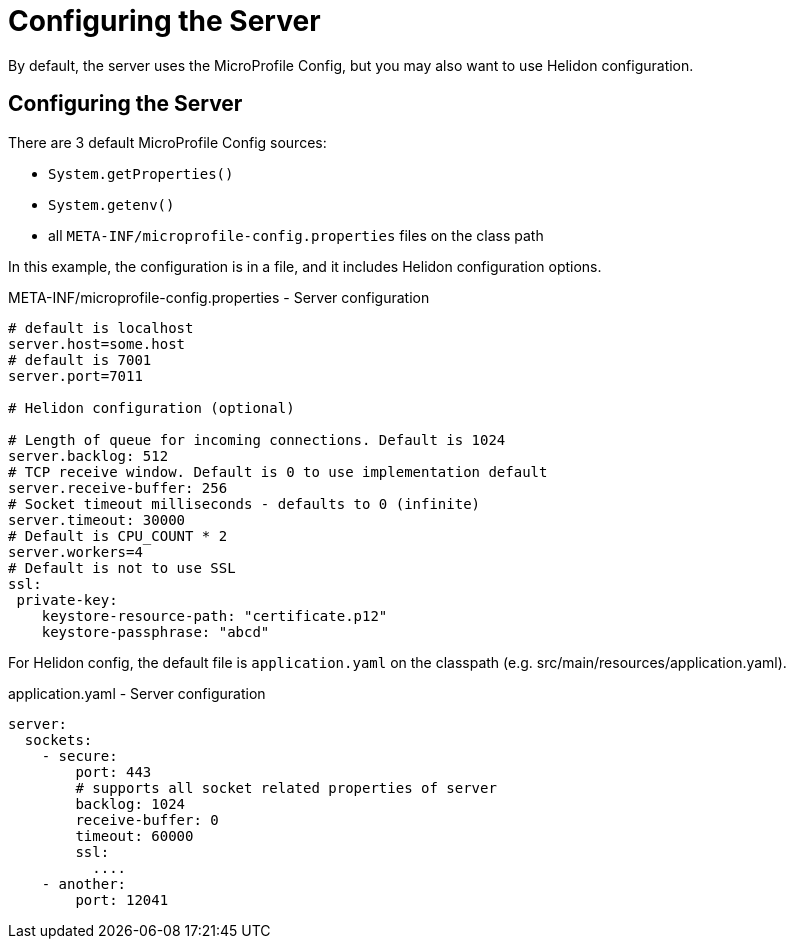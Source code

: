 ///////////////////////////////////////////////////////////////////////////////

    Copyright (c) 2018 Oracle and/or its affiliates. All rights reserved.

    Licensed under the Apache License, Version 2.0 (the "License");
    you may not use this file except in compliance with the License.
    You may obtain a copy of the License at

        http://www.apache.org/licenses/LICENSE-2.0

    Unless required by applicable law or agreed to in writing, software
    distributed under the License is distributed on an "AS IS" BASIS,
    WITHOUT WARRANTIES OR CONDITIONS OF ANY KIND, either express or implied.
    See the License for the specific language governing permissions and
    limitations under the License.

///////////////////////////////////////////////////////////////////////////////

= Configuring the Server
:description: Helidon MicroProfile server configuration
:keywords: helidon, microprofile, micro-profile

By default, the server uses the MicroProfile Config, but you may also want to use Helidon configuration.

== Configuring the Server

There are 3 default MicroProfile Config sources:

* `System.getProperties()`
* `System.getenv()` 
* all `META-INF/microprofile-config.properties` files on the class path

In this example, the configuration is in a file, and it includes Helidon configuration options.

[source,properties]
.META-INF/microprofile-config.properties - Server configuration
----
# default is localhost
server.host=some.host
# default is 7001
server.port=7011

# Helidon configuration (optional)

# Length of queue for incoming connections. Default is 1024
server.backlog: 512
# TCP receive window. Default is 0 to use implementation default
server.receive-buffer: 256
# Socket timeout milliseconds - defaults to 0 (infinite)
server.timeout: 30000
# Default is CPU_COUNT * 2
server.workers=4
# Default is not to use SSL
ssl:
 private-key:
    keystore-resource-path: "certificate.p12"
    keystore-passphrase: "abcd"
----


For Helidon config, the default file is `application.yaml` on the classpath
 (e.g. src/main/resources/application.yaml).

[source,yaml]
.application.yaml - Server configuration
----
server:
  sockets:
    - secure:
        port: 443
        # supports all socket related properties of server
        backlog: 1024
        receive-buffer: 0
        timeout: 60000
        ssl:
          ....
    - another:
        port: 12041
----
